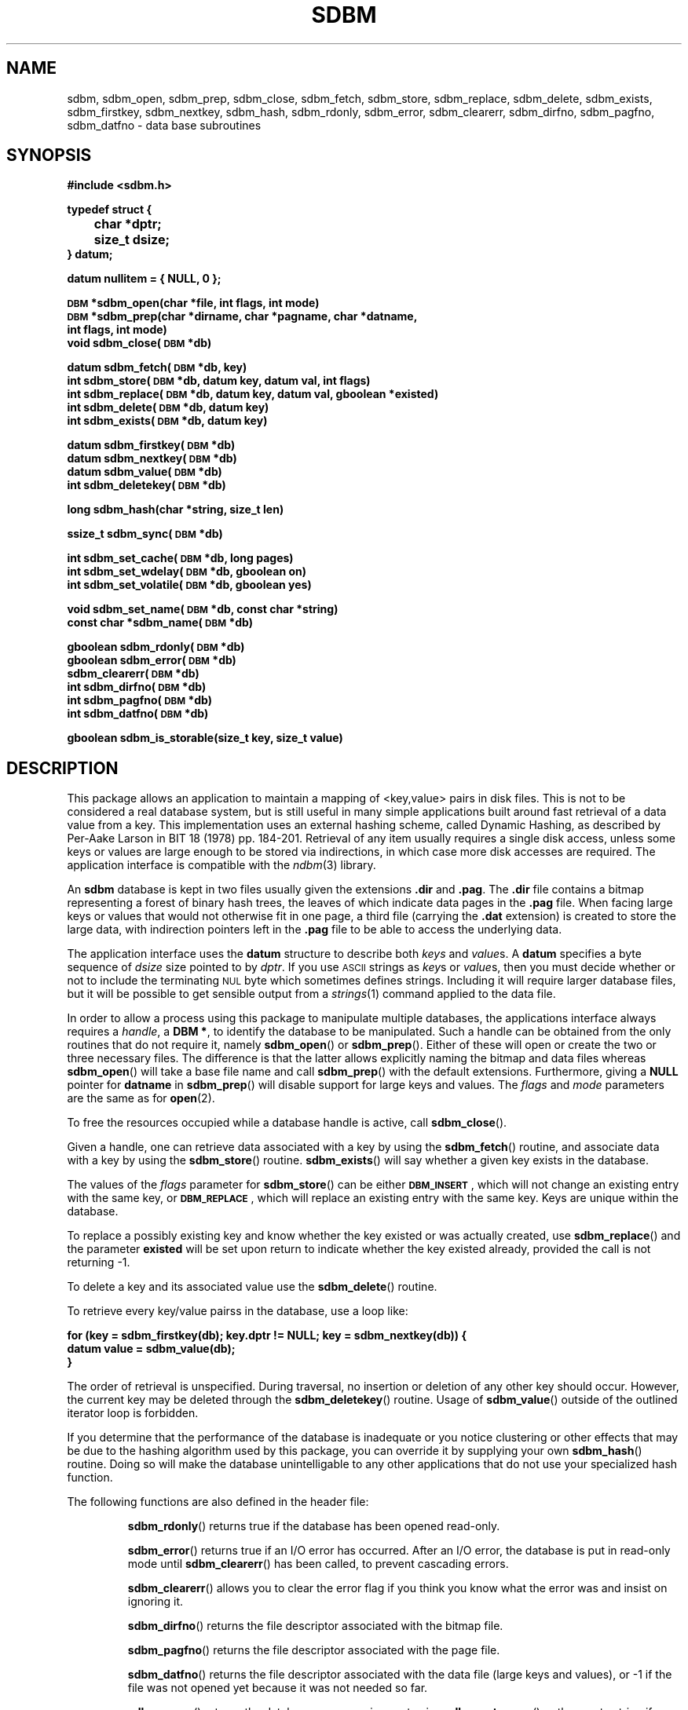 .\" $Id: sdbm.3,v 1.2 90/12/13 13:00:57 oz Exp $
.TH SDBM 3 "1 March 1990"
.SH NAME
sdbm, sdbm_open, sdbm_prep, sdbm_close, sdbm_fetch, sdbm_store, sdbm_replace, sdbm_delete, sdbm_exists, sdbm_firstkey, sdbm_nextkey, sdbm_hash, sdbm_rdonly, sdbm_error, sdbm_clearerr, sdbm_dirfno, sdbm_pagfno, sdbm_datfno \- data base subroutines
.SH SYNOPSIS
.nf
.ft B
#include <sdbm.h>
.sp
typedef struct {
	char *dptr;
	size_t dsize;
} datum;
.sp
datum nullitem = { NULL, 0 };
.sp
\s-1DBM\s0 *sdbm_open(char *file, int flags, int mode)
\s-1DBM\s0 *sdbm_prep(char *dirname, char *pagname, char *datname,
        int flags, int mode)
void sdbm_close(\s-1DBM\s0 *db)
.sp
datum sdbm_fetch(\s-1DBM\s0 *db, key)
int sdbm_store(\s-1DBM\s0 *db, datum key, datum val, int flags)
int sdbm_replace(\s-1DBM\s0 *db, datum key, datum val, gboolean *existed)
int sdbm_delete(\s-1DBM\s0 *db, datum key)
int sdbm_exists(\s-1DBM\s0 *db, datum key)
.sp
datum sdbm_firstkey(\s-1DBM\s0 *db)
datum sdbm_nextkey(\s-1DBM\s0 *db)
datum sdbm_value(\s-1DBM\s0 *db)
int sdbm_deletekey(\s-1DBM\s0 *db)
.sp
long sdbm_hash(char *string, size_t len)
.sp
ssize_t sdbm_sync(\s-1DBM\s0 *db)
.sp
int sdbm_set_cache(\s-1DBM\s0 *db, long pages)
int sdbm_set_wdelay(\s-1DBM\s0 *db, gboolean on)
int sdbm_set_volatile(\s-1DBM\s0 *db, gboolean yes)
.sp
void sdbm_set_name(\s-1DBM\s0 *db, const char *string)
const char *sdbm_name(\s-1DBM\s0 *db)
.sp
gboolean sdbm_rdonly(\s-1DBM\s0 *db)
gboolean sdbm_error(\s-1DBM\s0 *db)
sdbm_clearerr(\s-1DBM\s0 *db)
int sdbm_dirfno(\s-1DBM\s0 *db)
int sdbm_pagfno(\s-1DBM\s0 *db)
int sdbm_datfno(\s-1DBM\s0 *db)
.sp
gboolean sdbm_is_storable(size_t key, size_t value)
.ft R
.fi
.SH DESCRIPTION
.IX "database library" sdbm "" "\fLsdbm\fR"
.IX sdbm_open "" "\fLsdbm_open\fR \(em open \fLsdbm\fR database"
.IX sdbm_prep "" "\fLsdbm_prep\fR \(em prepare \fLsdbm\fR database"
.IX sdbm_close "" "\fLsdbm_close\fR \(em close \fLsdbm\fR routine"
.IX sdbm_fetch "" "\fLsdbm_fetch\fR \(em fetch \fLsdbm\fR database data"
.IX sdbm_store "" "\fLsdbm_store\fR \(em add data to \fLsdbm\fR database"
.IX sdbm_replace "" "\fLsdbm_replace\fR \(em replace data in \fLsdbm\fR database"
.IX sdbm_delete "" "\fLsdbm_delete\fR \(em remove data from \fLsdbm\fR database"
.IX sdbm_exists "" "\fLsdbm_exists\fR \(em test \fLsdbm\fR key existence"
.IX sdbm_firstkey "" "\fLsdbm_firstkey\fR \(em start iterator on \fLsdbm\fR database"
.IX sdbm_nextkey "" "\fLsdbm_nextkey\fR \(em move iterator on \fLsdbm\fR database"
.IX sdbm_value "" "\fLsdbm_value\fR \(em current value in \fLsdbm\fR database iterator"
.IX sdbm_deletekey "" "\fLsdbm_deletekey\fR \(em delete current key in \fLsdbm\fR database"
.IX sdbm_hash "" "\fLsdbm_hash\fR \(em string hash for \fLsdbm\fR database"
.IX sdbm_rdonly "" "\fLsdbm_rdonly\fR \(em return \fLsdbm\fR database read-only mode"
.IX sdbm_error "" "\fLsdbm_error\fR \(em return \fLsdbm\fR database error condition"
.IX sdbm_clearerr "" "\fLsdbm_clearerr\fR \(em clear \fLsdbm\fR database error condition"
.IX sdbm_dirfno "" "\fLsdbm_dirfno\fR \(em return \fLsdbm\fR database bitmap file descriptor"
.IX sdbm_pagfno "" "\fLsdbm_pagfno\fR \(em return \fLsdbm\fR database page file descriptor"
.IX sdbm_datfno "" "\fLsdbm_datfno\fR \(em return \fLsdbm\fR database data file descriptor"
.IX "database functions \(em \fLsdbm\fR"  sdbm_open  ""  \fLsdbm_open\fP
.IX "database functions \(em \fLsdbm\fR"  sdbm_prep  ""  \fLsdbm_prep\fP
.IX "database functions \(em \fLsdbm\fR"  sdbm_close  ""  \fLsdbm_close\fP
.IX "database functions \(em \fLsdbm\fR"  sdbm_fetch  ""  \fLsdbm_fetch\fP
.IX "database functions \(em \fLsdbm\fR"  sdbm_store  ""  \fLsdbm_store\fP
.IX "database functions \(em \fLsdbm\fR"  sdbm_delete  ""  \fLsdbm_delete\fP
.IX "database functions \(em \fLsdbm\fR"  sdbm_firstkey  ""  \fLsdbm_firstkey\fP
.IX "database functions \(em \fLsdbm\fR"  sdbm_nextkey  ""  \fLsdbm_nextkey\fP
.IX "database functions \(em \fLsdbm\fR"  sdbm_value  ""  \fLsdbm_value\fP
.IX "database functions \(em \fLsdbm\fR"  sdbm_deletekey  ""  \fLsdbm_deletekey\fP
.IX "database functions \(em \fLsdbm\fR"  sdbm_rdonly  ""  \fLsdbm_rdonly\fP
.IX "database functions \(em \fLsdbm\fR"  sdbm_error  ""  \fLsdbm_error\fP
.IX "database functions \(em \fLsdbm\fR"  sdbm_clearerr  ""  \fLsdbm_clearerr\fP
.IX "database functions \(em \fLsdbm\fR"  sdbm_dirfno  ""  \fLsdbm_dirfno\fP
.IX "database functions \(em \fLsdbm\fR"  sdbm_pagfno  ""  \fLsdbm_pagfno\fP
.IX "database functions \(em \fLsdbm\fR"  sdbm_datfno  ""  \fLsdbm_datfno\fP
.LP
This package allows an application to maintain a mapping of <key,value> pairs
in disk files.  This is not to be considered a real database system, but is
still useful in many simple applications built around fast retrieval of a data
value from a key.  This implementation uses an external hashing scheme,
called Dynamic Hashing, as described by Per-Aake Larson in BIT 18 (1978) pp.
184-201.  Retrieval of any item usually requires a single disk access, unless
some keys or values are large enough to be stored via indirections, in which
case more disk accesses are required.
The application interface is compatible with the
.IR ndbm (3)
library.
.LP
An
.B sdbm
database is kept in two files usually given the extensions
.B \.dir
and
.BR \.pag .
The
.B \.dir
file contains a bitmap representing a forest of binary hash trees, the leaves
of which indicate data pages in the
.B \.pag
file.
When facing large keys or values that would not otherwise fit in one page,
a third file (carrying the
.B \.dat
extension) is created to store the large data, with indirection pointers
left in the
.B \.pag
file to be able to access the underlying data.
.LP
The application interface uses the
.B datum
structure to describe both
.I keys
and
.IR value s.
A
.B datum
specifies a byte sequence of
.I dsize
size pointed to by
.IR dptr .
If you use
.SM ASCII
strings as
.IR key s
or
.IR value s,
then you must decide whether or not to include the terminating
.SM NUL
byte which sometimes defines strings.  Including it will require larger
database files, but it will be possible to get sensible output from a
.IR strings (1)
command applied to the data file.
.LP
In order to allow a process using this package to manipulate multiple
databases, the applications interface always requires a
.IR handle ,
a
.BR "DBM *" ,
to identify the database to be manipulated.  Such a handle can be obtained
from the only routines that do not require it, namely
.BR sdbm_open (\|)
or
.BR sdbm_prep (\|).
Either of these will open or create the two or three necessary files.  The
difference is that the latter allows explicitly naming the bitmap and data
files whereas
.BR sdbm_open (\|)
will take a base file name and call
.BR sdbm_prep (\|)
with the default extensions.  Furthermore, giving a
.B NULL
pointer for
.B datname
in
.BR sdbm_prep (\|)
will disable support for large keys and values.
The
.I flags
and
.I mode
parameters are the same as for
.BR open (2).
.LP
To free the resources occupied while a database handle is active, call
.BR sdbm_close (\|).
.LP
Given a handle, one can retrieve data associated with a key by using the
.BR sdbm_fetch (\|)
routine, and associate data with a key by using the
.BR sdbm_store (\|)
routine.
.BR sdbm_exists (\|)
will say whether a given key exists in the database.
.LP
The values of the
.I flags
parameter for
.BR sdbm_store (\|)
can be either
.BR \s-1DBM_INSERT\s0 ,
which will not change an existing entry with the same key, or
.BR \s-1DBM_REPLACE\s0 ,
which will replace an existing entry with the same key.
Keys are unique within the database.
.LP
To replace a possibly existing key and know whether the key existed or was
actually created, use
.BR sdbm_replace (\|)
and the parameter
.B existed
will be set upon return to indicate whether the key existed already,
provided the call is not returning -1.
.LP
To delete a key and its associated value use the
.BR sdbm_delete (\|)
routine.
.LP
To retrieve every key/value pairss in the database, use a loop like:
.sp
.nf
.ft B
for (key = sdbm_firstkey(db); key.dptr != NULL; key = sdbm_nextkey(db)) {
    datum value = sdbm_value(db);
}
.ft R
.fi
.LP
The order of retrieval is unspecified.  During traversal, no insertion or
deletion of any other key should occur.  However, the current key may be
deleted through the
.BR sdbm_deletekey (\|)
routine.  Usage of
.BR sdbm_value (\|)
outside of the outlined iterator loop is forbidden.
.LP
If you determine that the performance of the database is inadequate or
you notice clustering or other effects that may be due to the hashing
algorithm used by this package, you can override it by supplying your
own
.BR sdbm_hash (\|)
routine.  Doing so will make the database unintelligable to any other
applications that do not use your specialized hash function.
.sp
.LP
The following functions are also defined in the header file:
.IP
.BR sdbm_rdonly (\|)
returns true if the database has been opened read\-only.
.IP
.BR sdbm_error (\|)
returns true if an I/O error has occurred.  After an I/O error, the database
is put in read-only mode until
.BR sdbm_clearerr (\|)
has been called, to prevent cascading errors.
.IP
.BR sdbm_clearerr (\|)
allows you to clear the error flag if you think you know what the error
was and insist on ignoring it.
.IP
.BR sdbm_dirfno (\|)
returns the file descriptor associated with the bitmap file.
.IP
.BR sdbm_pagfno (\|)
returns the file descriptor associated with the page file.
.IP
.BR sdbm_datfno (\|)
returns the file descriptor associated with the data file (large keys and
values), or -1 if the file was not opened yet because it was not needed so far.
.IP
.BR sdbm_name (\|)
returns the database name previous set using
.BR sdbm_set_name (\|)
or the empty string if none was set.
.IP
.BR sdbm_is_storable (\|)
indicates whether a combination of key and value sizes can fit within the size
constraints we have.
.SH PAGE CACHING
This
.B sdbm
library is equipped with an LRU (Least Recently Used) page cache whose aim
is to reduce the amount of
.BR read (\|)
system calls performed when accessing data.  By default, it is set to cache
64 pages, but this may be changed at any time by calling
.BR sdbm_set_cache (\|)
with the amount of pages desired for caching. Use 1 to disable LRU caching
altogether and only keep the last loaded page in memory.
.LP
It is also possible to enhance the performance of
.B sdbm
by turning write delay on via
.BR sdbm_set_wdelay (\|)
at any time.
This will also greatly reduce the amount of
.BR write (\|)
system calls performed when changing data, but it could make the database
inconsistent in the advent of a crash before
.BR sdbm_close (\|)
can be called.  To mitigate that risk, the application can call
.BR sdbm_sync (\|)
on a regular basis (say every 5 seconds).  That call returns the amount of
pages flushed if everything was OK, and -1 if an I/O error occurred during
flushing.
.LP
Even with deferred writes, there are important operations that are nonetheless
flushed immediately to disk, when splitting a page for instance.  Otherwise,
in the advent of a crash, the disk data could contain twice the same key / value
pair.  However, if the database is recreated from scratch each time it is
opened, there is no need for this precaution, since disk consistency does not
matter then.  The database is said to be
.I volatile
and this behaviour can be turned on by calling
.BR sdbm_set_volatile (\|)
with a
.B \s-1TRUE\s0
argument.  In which case it also automatically enables delayed writes.
.SH SEE ALSO
.IR open (2).
.SH DIAGNOSTICS
Functions that return a
.B "DBM *"
handle will use
.SM NULL
to indicate an error.
Functions that return an
.B int
will use \-1 to indicate an error.  The normal return value in that case is 0.
Functions that return a
.B datum
will return
.B nullitem
to indicate an error.
.LP
As a special case of
.BR sdbm_store (\|),
if it is called with the
.B \s-1DBM_INSERT\s0
flag and the key already exists in the database, the return value will be 1.
.LP
In general, if a function parameter is invalid,
.B errno
will be set to
.BR \s-1EINVAL\s0 .
If a write operation is requested on a read-only database,
.B errno
will be set to
.BR \s-1ENOPERM\s0 .
If a memory allocation (using
.IR malloc (3))
failed,
.B errno
will be set to
.BR \s-1ENOMEM\s0 .
For I/O operation failures
.B errno
will contain the value set by the relevant failed system call, either
.IR read (2),
.IR write (2),
or
.IR lseek (2).
.SH AUTHORS
"Ozan S. Yigit" <oz@nexus.yorku.ca>
.sp
Raphael Manfredi <Raphael_Manfredi@pobox.com> (for
.B gtk-gnutella
extensions)
.SH BUGS
The sum of key and value data sizes must not exceed
.B \s-1PAIRMAX\s0
(1008 bytes) if large key/value support was disabled by calling
.BR sdbm_prep (\|)
with a
.B NULL
value for
.BR datname .
Otherwise, with large key/value support enabled, the sum of key and value
data sizes cannot exceed 250 KiB currently, but the real limit can be
lower depending on the respective sizes of keys and values. Use
.BR sdbm_is_storable (\|)
to be sure.
.LP
The sum of the key and value data sizes where several keys hash to the
same value must fit within one bitmap page.
.LP
The
.B \.pag
file will contain holes, so its apparent size is larger than its contents.
When copied through the filesystem the holes will be filled.
.LP
The contents of
.B datum
values returned are in volatile storage.  If you want to retain the values
pointed to, you must copy them immediately before another call to this package.
.LP
The only safe way for multiple processes to (read and) update a database at
the same time, is to implement a private locking scheme outside this package
and open and close the database between lock acquisitions.  It is safe for
multiple processes to concurrently access a database read-only.
.SH APPLICATIONS PORTABILITY
For complete source code compatibility with the Berkeley Unix
.IR ndbm (3)
library, the 
.B sdbm.h
header file should be installed in
.BR /usr/include/ndbm.h .
.LP
The
.B nullitem
data item, and the
.BR sdbm_prep (\|),
.BR sdbm_hash (\|),
.BR sdbm_rdonly (\|),
.BR sdbm_dirfno (\|),
and
.BR sdbm_pagfno (\|)
functions are unique to this package.
.LP
The
.BR sdbm_datfno (\|)
.BR sdbm_replace (\|),
.BR sdbm_deletekey (\|),
.BR sdbm_value (\|),
.BR sdbm_is_storable (\|),
.BR sdbm_sync (\|),
.BR sdbm_set_cache (\|),
.BR sdbm_set_wdelay (\|),
.BR sdbm_set_volatile (\|),
.BR sdbm_set_name (\|),
and
.BR sdbm_name (\|)
functions are additions made by Raphael Manfredi for
.B gtk-gnutella
but anyone is welcome reusing these extensions.
.LP
Support for large keys and values was added by Raphael Manfredi in a way
that is backward compatible (i.e. databases not requiring this feature
should see no difference).  When activated (as needed), a third file is
created to store the larger keys and values, ending with the extension
.BR \.dat .
